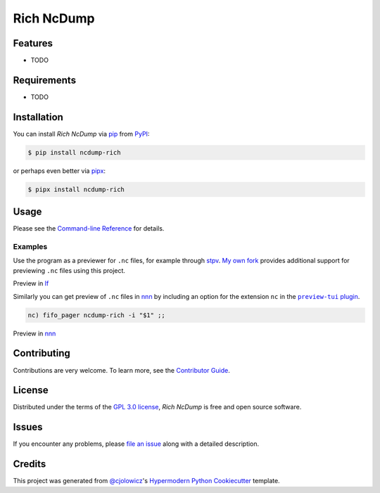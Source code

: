 Rich NcDump
===========

|PyPI| |Status| |Python Version| |License|

|Read the Docs| |Tests| |Codecov|

|pre-commit| |Black|

.. |PyPI| image:: https://img.shields.io/pypi/v/ncdump-rich.svg
   :target: https://pypi.org/project/ncdump-rich/
   :alt: PyPI
.. |Status| image:: https://img.shields.io/pypi/status/ncdump-rich.svg
   :target: https://pypi.org/project/ncdump-rich/
   :alt: Status
.. |Python Version| image:: https://img.shields.io/pypi/pyversions/ncdump-rich
   :target: https://pypi.org/project/ncdump-rich
   :alt: Python Version
.. |License| image:: https://img.shields.io/pypi/l/ncdump-rich
   :target: https://opensource.org/licenses/GPL-3.0
   :alt: License
.. |Read the Docs| image:: https://img.shields.io/readthedocs/ncdump-rich/latest.svg?label=Read%20the%20Docs
   :target: https://ncdump-rich.readthedocs.io/
   :alt: Read the documentation at https://ncdump-rich.readthedocs.io/
.. |Tests| image:: https://github.com/engeir/ncdump-rich/workflows/Tests/badge.svg
   :target: https://github.com/engeir/ncdump-rich/actions?workflow=Tests
   :alt: Tests
.. |Codecov| image:: https://codecov.io/gh/engeir/ncdump-rich/branch/main/graph/badge.svg
   :target: https://codecov.io/gh/engeir/ncdump-rich
   :alt: Codecov
.. |pre-commit| image:: https://img.shields.io/badge/pre--commit-enabled-brightgreen?logo=pre-commit&logoColor=white
   :target: https://github.com/pre-commit/pre-commit
   :alt: pre-commit
.. |Black| image:: https://img.shields.io/badge/code%20style-black-000000.svg
   :target: https://github.com/psf/black
   :alt: Black


Features
--------

* TODO


Requirements
------------

* TODO


Installation
------------

You can install *Rich NcDump* via pip_ from PyPI_:

.. code:: console

   $ pip install ncdump-rich

or perhaps even better via pipx_:

.. code:: console

   $ pipx install ncdump-rich


Usage
-----

Please see the `Command-line Reference <Usage_>`_ for details.

Examples
^^^^^^^^

Use the program as a previewer for ``.nc`` files, for example through stpv_. `My own
fork`_ provides additional support for previewing ``.nc`` files using this project.

Preview in lf_

.. image:: /demo/lf-demo.png
   :width: 600

Similarly you can get preview of ``.nc`` files in nnn_ by including an option for the
extension ``nc`` in the |preview-tui plugin|_.

.. code:: console

   nc) fifo_pager ncdump-rich -i "$1" ;;

Preview in nnn_

.. image:: /demo/nnn-demo.png
   :width: 600


Contributing
------------

Contributions are very welcome.
To learn more, see the `Contributor Guide`_.


License
-------

Distributed under the terms of the `GPL 3.0 license`_,
*Rich NcDump* is free and open source software.


Issues
------

If you encounter any problems,
please `file an issue`_ along with a detailed description.


Credits
-------

This project was generated from `@cjolowicz`_'s `Hypermodern Python Cookiecutter`_ template.

.. _@cjolowicz: https://github.com/cjolowicz
.. _Cookiecutter: https://github.com/audreyr/cookiecutter
.. _GPL 3.0 license: https://opensource.org/licenses/GPL-3.0
.. _PyPI: https://pypi.org/
.. _Hypermodern Python Cookiecutter: https://github.com/cjolowicz/cookiecutter-hypermodern-python
.. _file an issue: https://github.com/engeir/ncdump-rich/issues
.. _pip: https://pip.pypa.io/
.. _pipx: https://github.com/pypa/pipx
.. _stpv: https://github.com/Naheel-Azawy/stpv
.. _My own fork: https://github.com/engeir/stpv
.. _nnn: https://github.com/jarun/nnn
.. _lf: https://github.com/gokcehan/lf
.. |preview-tui plugin| replace:: ``preview-tui`` plugin
.. _preview-tui plugin: https://github.com/jarun/nnn/blob/fc00faf7d0f4cd0b4637e719af52100861e8c17a/plugins/preview-tui#L247
.. github-only
.. _Contributor Guide: CONTRIBUTING.rst
.. _Usage: https://ncdump-rich.readthedocs.io/en/latest/usage.html
